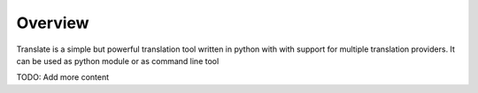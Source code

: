 Overview
========

Translate is a simple but powerful translation tool written in python with with support for multiple translation providers. It can be used as python module or as command line tool

TODO: Add more content
